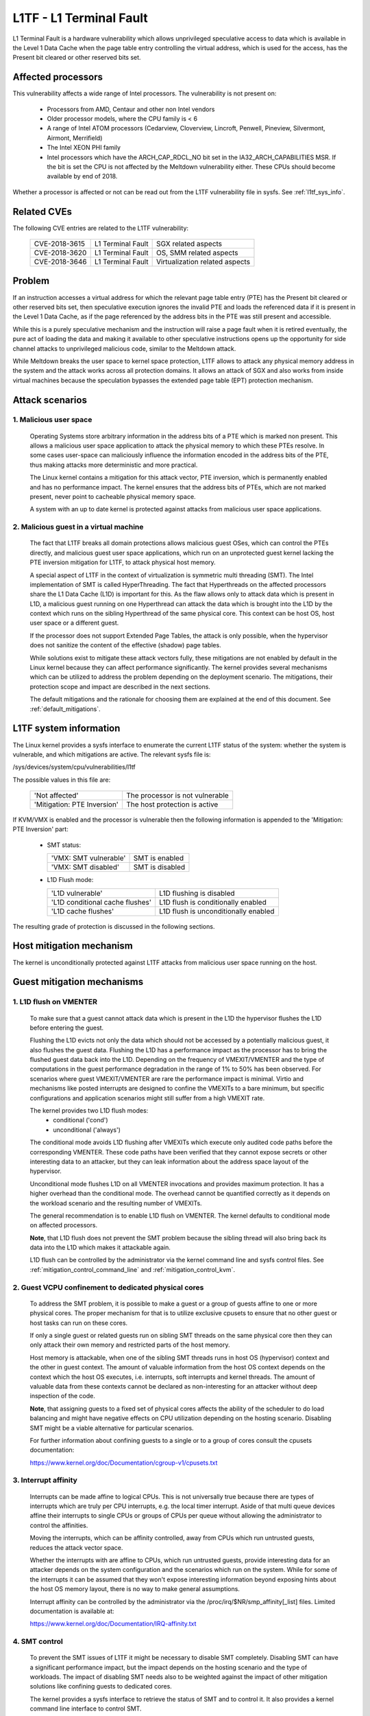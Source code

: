 L1TF - L1 Terminal Fault
========================

L1 Terminal Fault is a hardware vulnerability which allows unprivileged
speculative access to data which is available in the Level 1 Data Cache
when the page table entry controlling the virtual address, which is used
for the access, has the Present bit cleared or other reserved bits set.

Affected processors
-------------------

This vulnerability affects a wide range of Intel processors. The
vulnerability is not present on:

   - Processors from AMD, Centaur and other non Intel vendors

   - Older processor models, where the CPU family is < 6

   - A range of Intel ATOM processors (Cedarview, Cloverview, Lincroft,
     Penwell, Pineview, Silvermont, Airmont, Merrifield)

   - The Intel XEON PHI family

   - Intel processors which have the ARCH_CAP_RDCL_NO bit set in the
     IA32_ARCH_CAPABILITIES MSR. If the bit is set the CPU is not affected
     by the Meltdown vulnerability either. These CPUs should become
     available by end of 2018.

Whether a processor is affected or not can be read out from the L1TF
vulnerability file in sysfs. See :ref:`l1tf_sys_info`.

Related CVEs
------------

The following CVE entries are related to the L1TF vulnerability:

   =============  =================  ==============================
   CVE-2018-3615  L1 Terminal Fault  SGX related aspects
   CVE-2018-3620  L1 Terminal Fault  OS, SMM related aspects
   CVE-2018-3646  L1 Terminal Fault  Virtualization related aspects
   =============  =================  ==============================

Problem
-------

If an instruction accesses a virtual address for which the relevant page
table entry (PTE) has the Present bit cleared or other reserved bits set,
then speculative execution ignores the invalid PTE and loads the referenced
data if it is present in the Level 1 Data Cache, as if the page referenced
by the address bits in the PTE was still present and accessible.

While this is a purely speculative mechanism and the instruction will raise
a page fault when it is retired eventually, the pure act of loading the
data and making it available to other speculative instructions opens up the
opportunity for side channel attacks to unprivileged malicious code,
similar to the Meltdown attack.

While Meltdown breaks the user space to kernel space protection, L1TF
allows to attack any physical memory address in the system and the attack
works across all protection domains. It allows an attack of SGX and also
works from inside virtual machines because the speculation bypasses the
extended page table (EPT) protection mechanism.


Attack scenarios
----------------

1. Malicious user space
^^^^^^^^^^^^^^^^^^^^^^^

   Operating Systems store arbitrary information in the address bits of a
   PTE which is marked non present. This allows a malicious user space
   application to attack the physical memory to which these PTEs resolve.
   In some cases user-space can maliciously influence the information
   encoded in the address bits of the PTE, thus making attacks more
   deterministic and more practical.

   The Linux kernel contains a mitigation for this attack vector, PTE
   inversion, which is permanently enabled and has no performance
   impact. The kernel ensures that the address bits of PTEs, which are not
   marked present, never point to cacheable physical memory space.

   A system with an up to date kernel is protected against attacks from
   malicious user space applications.

2. Malicious guest in a virtual machine
^^^^^^^^^^^^^^^^^^^^^^^^^^^^^^^^^^^^^^^

   The fact that L1TF breaks all domain protections allows malicious guest
   OSes, which can control the PTEs directly, and malicious guest user
   space applications, which run on an unprotected guest kernel lacking the
   PTE inversion mitigation for L1TF, to attack physical host memory.

   A special aspect of L1TF in the context of virtualization is symmetric
   multi threading (SMT). The Intel implementation of SMT is called
   HyperThreading. The fact that Hyperthreads on the affected processors
   share the L1 Data Cache (L1D) is important for this. As the flaw allows
   only to attack data which is present in L1D, a malicious guest running
   on one Hyperthread can attack the data which is brought into the L1D by
   the context which runs on the sibling Hyperthread of the same physical
   core. This context can be host OS, host user space or a different guest.

   If the processor does not support Extended Page Tables, the attack is
   only possible, when the hypervisor does not sanitize the content of the
   effective (shadow) page tables.

   While solutions exist to mitigate these attack vectors fully, these
   mitigations are not enabled by default in the Linux kernel because they
   can affect performance significantly. The kernel provides several
   mechanisms which can be utilized to address the problem depending on the
   deployment scenario. The mitigations, their protection scope and impact
   are described in the next sections.

   The default mitigations and the rationale for choosing them are explained
   at the end of this document. See :ref:`default_mitigations`.

.. _l1tf_sys_info:

L1TF system information
-----------------------

The Linux kernel provides a sysfs interface to enumerate the current L1TF
status of the system: whether the system is vulnerable, and which
mitigations are active. The relevant sysfs file is:

/sys/devices/system/cpu/vulnerabilities/l1tf

The possible values in this file are:

  ===========================   ===============================
  'Not affected'		The processor is not vulnerable
  'Mitigation: PTE Inversion'	The host protection is active
  ===========================   ===============================

If KVM/VMX is enabled and the processor is vulnerable then the following
information is appended to the 'Mitigation: PTE Inversion' part:

  - SMT status:

    =====================  ================
    'VMX: SMT vulnerable'  SMT is enabled
    'VMX: SMT disabled'    SMT is disabled
    =====================  ================

  - L1D Flush mode:

    ================================  ====================================
    'L1D vulnerable'		      L1D flushing is disabled

    'L1D conditional cache flushes'   L1D flush is conditionally enabled

    'L1D cache flushes'		      L1D flush is unconditionally enabled
    ================================  ====================================

The resulting grade of protection is discussed in the following sections.


Host mitigation mechanism
-------------------------

The kernel is unconditionally protected against L1TF attacks from malicious
user space running on the host.


Guest mitigation mechanisms
---------------------------

.. _l1d_flush:

1. L1D flush on VMENTER
^^^^^^^^^^^^^^^^^^^^^^^

   To make sure that a guest cannot attack data which is present in the L1D
   the hypervisor flushes the L1D before entering the guest.

   Flushing the L1D evicts not only the data which should not be accessed
   by a potentially malicious guest, it also flushes the guest
   data. Flushing the L1D has a performance impact as the processor has to
   bring the flushed guest data back into the L1D. Depending on the
   frequency of VMEXIT/VMENTER and the type of computations in the guest
   performance degradation in the range of 1% to 50% has been observed. For
   scenarios where guest VMEXIT/VMENTER are rare the performance impact is
   minimal. Virtio and mechanisms like posted interrupts are designed to
   confine the VMEXITs to a bare minimum, but specific configurations and
   application scenarios might still suffer from a high VMEXIT rate.

   The kernel provides two L1D flush modes:
    - conditional ('cond')
    - unconditional ('always')

   The conditional mode avoids L1D flushing after VMEXITs which execute
   only audited code paths before the corresponding VMENTER. These code
   paths have been verified that they cannot expose secrets or other
   interesting data to an attacker, but they can leak information about the
   address space layout of the hypervisor.

   Unconditional mode flushes L1D on all VMENTER invocations and provides
   maximum protection. It has a higher overhead than the conditional
   mode. The overhead cannot be quantified correctly as it depends on the
   workload scenario and the resulting number of VMEXITs.

   The general recommendation is to enable L1D flush on VMENTER. The kernel
   defaults to conditional mode on affected processors.

   **Note**, that L1D flush does not prevent the SMT problem because the
   sibling thread will also bring back its data into the L1D which makes it
   attackable again.

   L1D flush can be controlled by the administrator via the kernel command
   line and sysfs control files. See :ref:`mitigation_control_command_line`
   and :ref:`mitigation_control_kvm`.

.. _guest_confinement:

2. Guest VCPU confinement to dedicated physical cores
^^^^^^^^^^^^^^^^^^^^^^^^^^^^^^^^^^^^^^^^^^^^^^^^^^^^^

   To address the SMT problem, it is possible to make a guest or a group of
   guests affine to one or more physical cores. The proper mechanism for
   that is to utilize exclusive cpusets to ensure that no other guest or
   host tasks can run on these cores.

   If only a single guest or related guests run on sibling SMT threads on
   the same physical core then they can only attack their own memory and
   restricted parts of the host memory.

   Host memory is attackable, when one of the sibling SMT threads runs in
   host OS (hypervisor) context and the other in guest context. The amount
   of valuable information from the host OS context depends on the context
   which the host OS executes, i.e. interrupts, soft interrupts and kernel
   threads. The amount of valuable data from these contexts cannot be
   declared as non-interesting for an attacker without deep inspection of
   the code.

   **Note**, that assigning guests to a fixed set of physical cores affects
   the ability of the scheduler to do load balancing and might have
   negative effects on CPU utilization depending on the hosting
   scenario. Disabling SMT might be a viable alternative for particular
   scenarios.

   For further information about confining guests to a single or to a group
   of cores consult the cpusets documentation:

   https://www.kernel.org/doc/Documentation/cgroup-v1/cpusets.txt

.. _interrupt_isolation:

3. Interrupt affinity
^^^^^^^^^^^^^^^^^^^^^

   Interrupts can be made affine to logical CPUs. This is not universally
   true because there are types of interrupts which are truly per CPU
   interrupts, e.g. the local timer interrupt. Aside of that multi queue
   devices affine their interrupts to single CPUs or groups of CPUs per
   queue without allowing the administrator to control the affinities.

   Moving the interrupts, which can be affinity controlled, away from CPUs
   which run untrusted guests, reduces the attack vector space.

   Whether the interrupts with are affine to CPUs, which run untrusted
   guests, provide interesting data for an attacker depends on the system
   configuration and the scenarios which run on the system. While for some
   of the interrupts it can be assumed that they won't expose interesting
   information beyond exposing hints about the host OS memory layout, there
   is no way to make general assumptions.

   Interrupt affinity can be controlled by the administrator via the
   /proc/irq/$NR/smp_affinity[_list] files. Limited documentation is
   available at:

   https://www.kernel.org/doc/Documentation/IRQ-affinity.txt

.. _smt_control:

4. SMT control
^^^^^^^^^^^^^^

   To prevent the SMT issues of L1TF it might be necessary to disable SMT
   completely. Disabling SMT can have a significant performance impact, but
   the impact depends on the hosting scenario and the type of workloads.
   The impact of disabling SMT needs also to be weighted against the impact
   of other mitigation solutions like confining guests to dedicated cores.

   The kernel provides a sysfs interface to retrieve the status of SMT and
   to control it. It also provides a kernel command line interface to
   control SMT.

   The kernel command line interface consists of the following options:

     =========== ==========================================================
     nosmt	 Affects the bring up of the secondary CPUs during boot. The
		 kernel tries to bring all present CPUs online during the
		 boot process. "nosmt" makes sure that from each physical
		 core only one - the so called primary (hyper) thread is
		 activated. Due to a design flaw of Intel processors related
		 to Machine Check Exceptions the non primary siblings have
		 to be brought up at least partially and are then shut down
		 again.  "nosmt" can be undone via the sysfs interface.

     nosmt=force Has the same effect as "nosmt" but it does not allow to
		 undo the SMT disable via the sysfs interface.
     =========== ==========================================================

   The sysfs interface provides two files:

   - /sys/devices/system/cpu/smt/control
   - /sys/devices/system/cpu/smt/active

   /sys/devices/system/cpu/smt/control:

     This file allows to read out the SMT control state and provides the
     ability to disable or (re)enable SMT. The possible states are:

	==============  ===================================================
	on		SMT is supported by the CPU and enabled. All
			logical CPUs can be onlined and offlined without
			restrictions.

	off		SMT is supported by the CPU and disabled. Only
			the so called primary SMT threads can be onlined
			and offlined without restrictions. An attempt to
			online a non-primary sibling is rejected

	forceoff	Same as 'off' but the state cannot be controlled.
			Attempts to write to the control file are rejected.

	notsupported	The processor does not support SMT. It's therefore
			not affected by the SMT implications of L1TF.
			Attempts to write to the control file are rejected.
	==============  ===================================================

     The possible states which can be written into this file to control SMT
     state are:

     - on
     - off
     - forceoff

   /sys/devices/system/cpu/smt/active:

     This file reports whether SMT is enabled and active, i.e. if on any
     physical core two or more sibling threads are online.

   SMT control is also possible at boot time via the l1tf kernel command
   line parameter in combination with L1D flush control. See
   :ref:`mitigation_control_command_line`.

5. Disabling EPT
^^^^^^^^^^^^^^^^

  Disabling EPT for virtual machines provides full mitigation for L1TF even
  with SMT enabled, because the effective page tables for guests are
  managed and sanitized by the hypervisor. Though disabling EPT has a
  significant performance impact especially when the Meltdown mitigation
  KPTI is enabled.

  EPT can be disabled in the hypervisor via the 'kvm-intel.ept' parameter.

There is ongoing research and development for new mitigation mechanisms to
address the performance impact of disabling SMT or EPT.

.. _mitigation_control_command_line:

Mitigation control on the kernel command line
---------------------------------------------

The kernel command line allows to control the L1TF mitigations at boot
time with the option "l1tf=". The valid arguments for this option are:

  ============  =============================================================
  full		Provides all available mitigations for the L1TF
		vulnerability. Disables SMT and enables all mitigations in
		the hypervisors, i.e. unconditional L1D flushing

		SMT control and L1D flush control via the sysfs interface
		is still possible after boot.  Hypervisors will issue a
		warning when the first VM is started in a potentially
		insecure configuration, i.e. SMT enabled or L1D flush
		disabled.

  full,force	Same as 'full', but disables SMT and L1D flush runtime
		control. Implies the 'nosmt=force' command line option.
		(i.e. sysfs control of SMT is disabled.)

  flush		Leaves SMT enabled and enables the default hypervisor
		mitigation, i.e. conditional L1D flushing

		SMT control and L1D flush control via the sysfs interface
		is still possible after boot.  Hypervisors will issue a
		warning when the first VM is started in a potentially
		insecure configuration, i.e. SMT enabled or L1D flush
		disabled.

  flush,nosmt	Disables SMT and enables the default hypervisor mitigation,
		i.e. conditional L1D flushing.

		SMT control and L1D flush control via the sysfs interface
		is still possible after boot.  Hypervisors will issue a
		warning when the first VM is started in a potentially
		insecure configuration, i.e. SMT enabled or L1D flush
		disabled.

  flush,nowarn	Same as 'flush', but hypervisors will not warn when a VM is
		started in a potentially insecure configuration.

  off		Disables hypervisor mitigations and doesn't emit any
		warnings.
  ============  =============================================================

The default is 'flush'. For details about L1D flushing see :ref:`l1d_flush`.


.. _mitigation_control_kvm:

Mitigation control for KVM - module parameter
-------------------------------------------------------------

The KVM hypervisor mitigation mechanism, flushing the L1D cache when
entering a guest, can be controlled with a module parameter.

The option/parameter is "kvm-intel.vmentry_l1d_flush=". It takes the
following arguments:

  ============  ==============================================================
  always	L1D cache flush on every VMENTER.

  cond		Flush L1D on VMENTER only when the code between VMEXIT and
		VMENTER can leak host memory which is considered
		interesting for an attacker. This still can leak host memory
		which allows e.g. to determine the hosts address space layout.

  never		Disables the mitigation
  ============  ==============================================================

The parameter can be provided on the kernel command line, as a module
parameter when loading the modules and at runtime modified via the sysfs
file:

/sys/module/kvm_intel/parameters/vmentry_l1d_flush

The default is 'cond'. If 'l1tf=full,force' is given on the kernel command
line, then 'always' is enforced and the kvm-intel.vmentry_l1d_flush
module parameter is ignored and writes to the sysfs file are rejected.


Mitigation selection guide
--------------------------

1. No virtualization in use
^^^^^^^^^^^^^^^^^^^^^^^^^^^

   The system is protected by the kernel unconditionally and no further
   action is required.

2. Virtualization with trusted guests
^^^^^^^^^^^^^^^^^^^^^^^^^^^^^^^^^^^^^

   If the guest comes from a trusted source and the guest OS kernel is
   guaranteed to have the L1TF mitigations in place the system is fully
   protected against L1TF and no further action is required.

   To avoid the overhead of the default L1D flushing on VMENTER the
   administrator can disable the flushing via the kernel command line and
   sysfs control files. See :ref:`mitigation_control_command_line` and
   :ref:`mitigation_control_kvm`.


3. Virtualization with untrusted guests
^^^^^^^^^^^^^^^^^^^^^^^^^^^^^^^^^^^^^^^

3.1. SMT not supported or disabled
""""""""""""""""""""""""""""""""""

  If SMT is not supported by the processor or disabled in the BIOS or by
  the kernel, it's only required to enforce L1D flushing on VMENTER.

  Conditional L1D flushing is the default behaviour and can be tuned. See
  :ref:`mitigation_control_command_line` and :ref:`mitigation_control_kvm`.

3.2. EPT not supported or disabled
""""""""""""""""""""""""""""""""""

  If EPT is not supported by the processor or disabled in the hypervisor,
  the system is fully protected. SMT can stay enabled and L1D flushing on
  VMENTER is not required.

  EPT can be disabled in the hypervisor via the 'kvm-intel.ept' parameter.

3.3. SMT and EPT supported and active
"""""""""""""""""""""""""""""""""""""

  If SMT and EPT are supported and active then various degrees of
  mitigations can be employed:

  - L1D flushing on VMENTER:

    L1D flushing on VMENTER is the minimal protection requirement, but it
    is only potent in combination with other mitigation methods.

    Conditional L1D flushing is the default behaviour and can be tuned. See
    :ref:`mitigation_control_command_line` and :ref:`mitigation_control_kvm`.

  - Guest confinement:

    Confinement of guests to a single or a group of physical cores which
    are not running any other processes, can reduce the attack surface
    significantly, but interrupts, soft interrupts and kernel threads can
    still expose valuable data to a potential attacker. See
    :ref:`guest_confinement`.

  - Interrupt isolation:

    Isolating the guest CPUs from interrupts can reduce the attack surface
    further, but still allows a malicious guest to explore a limited amount
    of host physical memory. This can at least be used to gain knowledge
    about the host address space layout. The interrupts which have a fixed
    affinity to the CPUs which run the untrusted guests can depending on
    the scenario still trigger soft interrupts and schedule kernel threads
    which might expose valuable information. See
    :ref:`interrupt_isolation`.

The above three mitigation methods combined can provide protection to a
certain degree, but the risk of the remaining attack surface has to be
carefully analyzed. For full protection the following methods are
available:

  - Disabling SMT:

    Disabling SMT and enforcing the L1D flushing provides the maximum
    amount of protection. This mitigation is not depending on any of the
    above mitigation methods.

    SMT control and L1D flushing can be tuned by the command line
    parameters 'nosmt', 'l1tf', 'kvm-intel.vmentry_l1d_flush' and at run
    time with the matching sysfs control files. See :ref:`smt_control`,
    :ref:`mitigation_control_command_line` and
    :ref:`mitigation_control_kvm`.

  - Disabling EPT:

    Disabling EPT provides the maximum amount of protection as well. It is
    not depending on any of the above mitigation methods. SMT can stay
    enabled and L1D flushing is not required, but the performance impact is
    significant.

    EPT can be disabled in the hypervisor via the 'kvm-intel.ept'
    parameter.

3.4. Nested virtual machines
""""""""""""""""""""""""""""

When nested virtualization is in use, three operating systems are involved:
the bare metal hypervisor, the nested hypervisor and the nested virtual
machine.  VMENTER operations from the nested hypervisor into the nested
guest will always be processed by the bare metal hypervisor. If KVM is the
bare metal hypervisor it will:

 - Flush the L1D cache on every switch from the nested hypervisor to the
   nested virtual machine, so that the nested hypervisor's secrets are not
   exposed to the nested virtual machine;

 - Flush the L1D cache on every switch from the nested virtual machine to
   the nested hypervisor; this is a complex operation, and flushing the L1D
   cache avoids that the bare metal hypervisor's secrets are exposed to the
   nested virtual machine;

 - Instruct the nested hypervisor to not perform any L1D cache flush. This
   is an optimization to avoid double L1D flushing.


.. _default_mitigations:

Default mitigations
-------------------

  The kernel default mitigations for vulnerable processors are:

  - PTE inversion to protect against malicious user space. This is done
    unconditionally and cannot be controlled.

  - L1D conditional flushing on VMENTER when EPT is enabled for
    a guest.

  The kernel does not by default enforce the disabling of SMT, which leaves
  SMT systems vulnerable when running untrusted guests with EPT enabled.

  The rationale for this choice is:

  - Force disabling SMT can break existing setups, especially with
    unattended updates.

  - If regular users run untrusted guests on their machine, then L1TF is
    just an add on to other malware which might be embedded in an untrusted
    guest, e.g. spam-bots or attacks on the local network.

    There is no technical way to prevent a user from running untrusted code
    on their machines blindly.

  - It's technically extremely unlikely and from today's knowledge even
    impossible that L1TF can be exploited via the most popular attack
    mechanisms like JavaScript because these mechanisms have no way to
    control PTEs. If this would be possible and not other mitigation would
    be possible, then the default might be different.

  - The administrators of cloud and hosting setups have to carefully
    analyze the risk for their scenarios and make the appropriate
    mitigation choices, which might even vary across their deployed
    machines and also result in other changes of their overall setup.
    There is no way for the kernel to provide a sensible default for this
    kind of scenarios.
